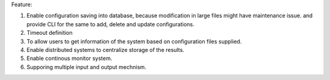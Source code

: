 Feature:

#. Enable configuration saving into database, because modification in large files might have maintenance issue. and provide CLI for the same to add, delete and update configurations.
#. Timeout definition
#. To allow users to get information of the system based on configuration files supplied.
#. Enable distributed systems to centralize storage of the results.
#. Enable continous monitor system.
#. Supporing multiple input and output mechnism.
